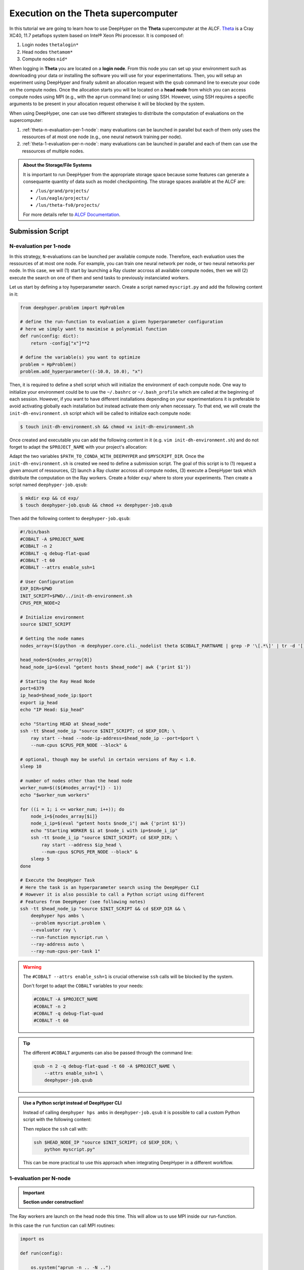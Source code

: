 .. _tutorial-alcf-01:

Execution on the Theta supercomputer
************************************

In this tutorial we are going to learn how to use DeepHyper on the **Theta** supercomputer at the ALCF. `Theta <https://www.alcf.anl.gov/support-center/theta/theta-thetagpu-overview>`_ is  a Cray XC40, 11.7 petaflops system based on Intel® Xeon Phi processor. It is composed of:

1. Login nodes ``thetalogin*``
2. Head nodes ``thetamom*``
3. Compute nodes ``nid*``

When logging in **Theta** you are located on a **login node**. From this node you can set up your environment such as downloading your data or installing the software you will use for your experimentations. Then, you will setup an experiment using DeepHyper and finally submit an allocation request with the ``qsub`` command line to execute your code on the compute nodes. Once the allocation starts you will be located on a **head node** from which you can access compute nodes using MPI (e.g., with the ``aprun`` command line) or using SSH. However, using SSH requires a specific arguments to be present in your allocation request otherwise it will be blocked by the system.

When using DeepHyper, one can use two different strategies to distribute the computation of evaluations on the supercomputer:

1. :ref:`theta-n-evaluation-per-1-node`: many evaluations can be launched in parallel but each of them only uses the ressources of at most one node (e.g., one neural network training per node).
2. :ref:`theta-1-evaluation-per-n-node`: many evaluations can be launched in parallel and each of them can use the ressources of multiple nodes.

.. admonition:: About the Storage/File Systems
    :class: dropdown, important

    It is important to run DeepHyper from the appropriate storage space because some features can generate a consequante quantity of data such as model checkpointing. The storage spaces available at the ALCF are:

    - ``/lus/grand/projects/``
    - ``/lus/eagle/projects/``
    - ``/lus/theta-fs0/projects/``

    For more details refer to `ALCF Documentation <https://www.alcf.anl.gov/support-center/theta/theta-file-systems>`_.


Submission Script
=================

.. _theta-n-evaluation-per-1-node:

N-evaluation per 1-node
-----------------------

In this strategy, ``N``-evaluations can be launched per available compute node. Therefore, each evaluation uses the ressources of at most one node. For example, you can train one neural network per node, or two neural networks per node. In this case, we will (1) start by launching a Ray cluster accross all available compute nodes, then we will (2) execute the search on one of them and send tasks to previously instanciated workers.

Let us start by defining a toy hyperparameter search. Create a script named ``myscript.py`` and add the following content in it:

.. code-block:: python

    from deephyper.problem import HpProblem

    # define the run-function to evaluation a given hyperparameter configuration
    # here we simply want to maximise a polynomial function
    def run(config: dict):
        return -config["x"]**2

    # define the variable(s) you want to optimize
    problem = HpProblem()
    problem.add_hyperparameter((-10.0, 10.0), "x")

Then, it is required to define a shell script which will initialize the environment of each compute node. One way to initialize your environment could be to use the ``~/.bashrc`` or ``~/.bash_profile`` which are called at the beginning of each session. However, if you want to have different installations depending on your experimentations it is preferable to avoid activating globally each installation but instead activate them only when necessary. To that end, we will create the ``init-dh-environment.sh`` script which will be called to initialize each compute node:

.. code-block:: console

    $ touch init-dh-environment.sh && chmod +x init-dh-environment.sh

Once created and executable you can add the following content in it (e.g. ``vim init-dh-environment.sh``) and do not forget to adapt the ``$PROJECT_NAME`` with your project's allocation:

.. code-block:: bash
    :caption: **file**: ``init-dh-environment.sh``

    #!/bin/bash

    export TF_CPP_MIN_LOG_LEVEL=3
    export TF_XLA_FLAGS=--tf_xla_enable_xla_devices

    module load miniconda-3

    # Activate installed conda environment with DeepHyper
    conda activate $PATH_TO_CONDA_WITH_DEEPHYPER

    # We had the directory where "myscript.py" is located to be able
    # to access it during the search
    export PYTHONPATH=$MYSCRIPT_DIR:$PYTHONPATH

Adapt the two variables ``$PATH_TO_CONDA_WITH_DEEPHYPER`` and ``$MYSCRIPT_DIR``. Once the ``init-dh-environment.sh`` is created we need to define a submission script. The goal of this script is to (1) request a given amount of ressources, (2) launch a Ray cluster accross all compute nodes, (3) execute a DeepHyper task which distribute the computation on the Ray workers. Create a folder ``exp/`` where to store your experiments. Then create a script named ``deephyper-job.qsub``:

.. code-block:: console

    $ mkdir exp && cd exp/
    $ touch deephyper-job.qsub && chmod +x deephyper-job.qsub

Then add the following content to ``deephyper-job.qsub``:

.. code-block:: bash

    #!/bin/bash
    #COBALT -A $PROJECT_NAME
    #COBALT -n 2
    #COBALT -q debug-flat-quad
    #COBALT -t 60
    #COBALT --attrs enable_ssh=1

    # User Configuration
    EXP_DIR=$PWD
    INIT_SCRIPT=$PWD/../init-dh-environment.sh
    CPUS_PER_NODE=2

    # Initialize environment
    source $INIT_SCRIPT

    # Getting the node names
    nodes_array=($(python -m deephyper.core.cli._nodelist theta $COBALT_PARTNAME | grep -P '\[.*\]' | tr -d '[],'))

    head_node=${nodes_array[0]}
    head_node_ip=$(eval "getent hosts $head_node"| awk {'print $1'})

    # Starting the Ray Head Node
    port=6379
    ip_head=$head_node_ip:$port
    export ip_head
    echo "IP Head: $ip_head"

    echo "Starting HEAD at $head_node"
    ssh -tt $head_node_ip "source $INIT_SCRIPT; cd $EXP_DIR; \
        ray start --head --node-ip-address=$head_node_ip --port=$port \
        --num-cpus $CPUS_PER_NODE --block" &

    # optional, though may be useful in certain versions of Ray < 1.0.
    sleep 10

    # number of nodes other than the head node
    worker_num=$((${#nodes_array[*]} - 1))
    echo "$worker_num workers"

    for ((i = 1; i <= worker_num; i++)); do
        node_i=${nodes_array[$i]}
        node_i_ip=$(eval "getent hosts $node_i"| awk {'print $1'})
        echo "Starting WORKER $i at $node_i with ip=$node_i_ip"
        ssh -tt $node_i_ip "source $INIT_SCRIPT; cd $EXP_DIR; \
            ray start --address $ip_head \
            --num-cpus $CPUS_PER_NODE --block" &
        sleep 5
    done

    # Execute the DeepHyper Task
    # Here the task is an hyperparameter search using the DeepHyper CLI
    # However it is also possible to call a Python script using different
    # Features from DeepHyper (see following notes)
    ssh -tt $head_node_ip "source $INIT_SCRIPT && cd $EXP_DIR && \
        deephyper hps ambs \
        --problem myscript.problem \
        --evaluator ray \
        --run-function myscript.run \
        --ray-address auto \
        --ray-num-cpus-per-task 1"


.. warning::

    The ``#COBALT --attrs enable_ssh=1`` is crucial otherwise ``ssh`` calls will be blocked by the system.

    Don't forget to adapt the ``COBALT`` variables to your needs:

    .. code-block:: console

            #COBALT -A $PROJECT_NAME
            #COBALT -n 2
            #COBALT -q debug-flat-quad
            #COBALT -t 60

.. tip::

    The different ``#COBALT`` arguments can also be passed through the command line:

    .. code-block:: console

        qsub -n 2 -q debug-flat-quad -t 60 -A $PROJECT_NAME \
            --attrs enable_ssh=1 \
            deephyper-job.qsub


.. admonition:: Use a Python script instead of DeepHyper CLI
    :class: dropdown

    Instead of calling ``deephyper hps ambs`` in ``deephyper-job.qsub`` it is possible to call a custom Python script with the following content:

    .. code-block:: python
        :caption: **file**: ``myscript.py``

        def run(hp):
            return hp["x"]

        if __name__ == "__main__":
            import os
            from deephyper.problem import HpProblem
            from deephyper.search.hps import AMBS
            from deephyper.evaluator.evaluate import Evaluator

            problem = HpProblem()
            problem.add_hyperparameter((0.0, 10.0), "x")

            evaluator = Evaluator.create(
                run, method="ray", method_kwargs={
                    "address": "auto"
                    "num_cpus_per_task": 1
                }
            )

            search = AMBS(problem, evaluator)

            search.search()

    Then replace the ``ssh`` call with:

    .. code-block:: bash

        ssh $HEAD_NODE_IP "source $INIT_SCRIPT; cd $EXP_DIR; \
            python myscript.py"

    This can be more practical to use this approach when integrating DeepHyper in a different workflow.


.. _theta-1-evaluation-per-N-node:

1-evaluation per N-node
-----------------------

.. important::

    **Section under construction!**

The Ray workers are launch on the head node this time. This will allow us to use MPI inside our run-function.

.. code-block:: bash
    :caption: **file**: ``deephyper-job.qsub``

    #!/bin/bash
    #COBALT -A datascience
    #COBALT -n 2
    #COBALT -q debug-flat-quad
    #COBALT -t 30

    # Initialize the head node
    EXP_DIR=$PWD
    INIT_SCRIPT=$PWD/SetUpEnv.sh
    source $INIT_SCRIPT

    # Start Ray workers on the head node
    for port in $(seq 6379 9000); do
        RAY_PORT=$port;
        ray start --head --num-cpus 2 --port $RAY_PORT;
        if [ $? -eq 0 ]; then
            break
        fi
    done

    # Execute the DeepHyper Task
    python myscript.py

In this case the ``run`` function can call MPI routines:

.. code-block:: python

    import os

    def run(config):

        os.system("aprun -n .. -N ..")

        return parse_result()


